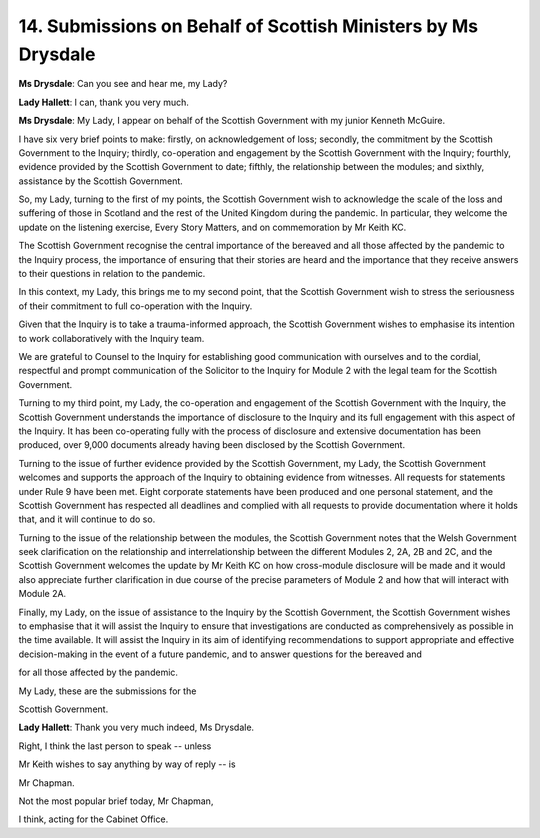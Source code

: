 14. Submissions on Behalf of Scottish Ministers by Ms Drysdale
==============================================================

**Ms Drysdale**: Can you see and hear me, my Lady?

**Lady Hallett**: I can, thank you very much.

**Ms Drysdale**: My Lady, I appear on behalf of the Scottish Government with my junior Kenneth McGuire.

I have six very brief points to make: firstly, on acknowledgement of loss; secondly, the commitment by the Scottish Government to the Inquiry; thirdly, co-operation and engagement by the Scottish Government with the Inquiry; fourthly, evidence provided by the Scottish Government to date; fifthly, the relationship between the modules; and sixthly, assistance by the Scottish Government.

So, my Lady, turning to the first of my points, the Scottish Government wish to acknowledge the scale of the loss and suffering of those in Scotland and the rest of the United Kingdom during the pandemic. In particular, they welcome the update on the listening exercise, Every Story Matters, and on commemoration by Mr Keith KC.

The Scottish Government recognise the central importance of the bereaved and all those affected by the pandemic to the Inquiry process, the importance of ensuring that their stories are heard and the importance that they receive answers to their questions in relation to the pandemic.

In this context, my Lady, this brings me to my second point, that the Scottish Government wish to stress the seriousness of their commitment to full co-operation with the Inquiry.

Given that the Inquiry is to take a trauma-informed approach, the Scottish Government wishes to emphasise its intention to work collaboratively with the Inquiry team.

We are grateful to Counsel to the Inquiry for establishing good communication with ourselves and to the cordial, respectful and prompt communication of the Solicitor to the Inquiry for Module 2 with the legal team for the Scottish Government.

Turning to my third point, my Lady, the co-operation and engagement of the Scottish Government with the Inquiry, the Scottish Government understands the importance of disclosure to the Inquiry and its full engagement with this aspect of the Inquiry. It has been co-operating fully with the process of disclosure and extensive documentation has been produced, over 9,000 documents already having been disclosed by the Scottish Government.

Turning to the issue of further evidence provided by the Scottish Government, my Lady, the Scottish Government welcomes and supports the approach of the Inquiry to obtaining evidence from witnesses. All requests for statements under Rule 9 have been met. Eight corporate statements have been produced and one personal statement, and the Scottish Government has respected all deadlines and complied with all requests to provide documentation where it holds that, and it will continue to do so.

Turning to the issue of the relationship between the modules, the Scottish Government notes that the Welsh Government seek clarification on the relationship and interrelationship between the different Modules 2, 2A, 2B and 2C, and the Scottish Government welcomes the update by Mr Keith KC on how cross-module disclosure will be made and it would also appreciate further clarification in due course of the precise parameters of Module 2 and how that will interact with Module 2A.

Finally, my Lady, on the issue of assistance to the Inquiry by the Scottish Government, the Scottish Government wishes to emphasise that it will assist the Inquiry to ensure that investigations are conducted as comprehensively as possible in the time available. It will assist the Inquiry in its aim of identifying recommendations to support appropriate and effective decision-making in the event of a future pandemic, and to answer questions for the bereaved and

for all those affected by the pandemic.

My Lady, these are the submissions for the

Scottish Government.

**Lady Hallett**: Thank you very much indeed, Ms Drysdale.

Right, I think the last person to speak -- unless

Mr Keith wishes to say anything by way of reply -- is

Mr Chapman.

Not the most popular brief today, Mr Chapman,

I think, acting for the Cabinet Office.

